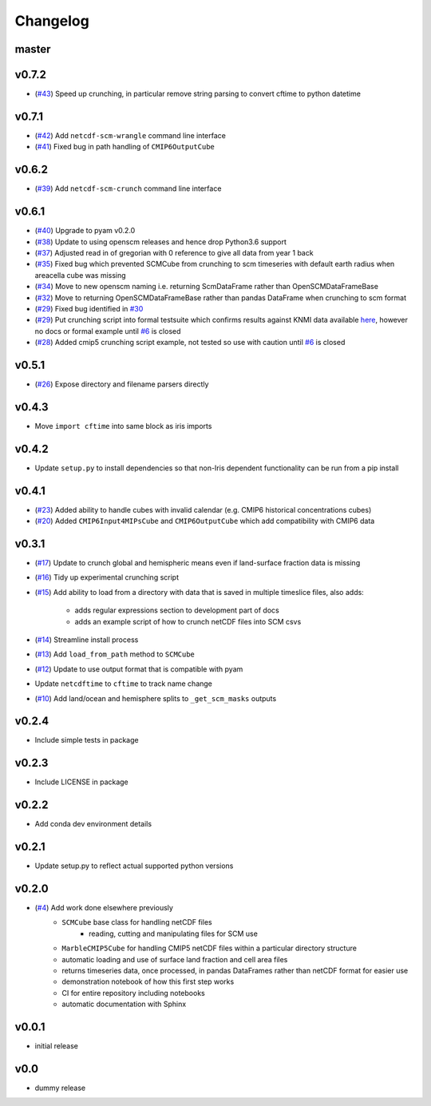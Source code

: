 Changelog
=========

master
------

v0.7.2
------

- (`#43 <https://github.com/znicholls/netcdf-scm/pull/43>`_) Speed up crunching, in particular remove string parsing to convert cftime to python datetime

v0.7.1
------

- (`#42 <https://github.com/znicholls/netcdf-scm/pull/42>`_) Add ``netcdf-scm-wrangle`` command line interface
- (`#41 <https://github.com/znicholls/netcdf-scm/pull/41>`_) Fixed bug in path handling of ``CMIP6OutputCube``

v0.6.2
------

- (`#39 <https://github.com/znicholls/netcdf-scm/pull/39>`_) Add ``netcdf-scm-crunch`` command line interface

v0.6.1
------

- (`#40 <https://github.com/znicholls/netcdf-scm/pull/40>`_) Upgrade to pyam v0.2.0
- (`#38 <https://github.com/znicholls/netcdf-scm/pull/38>`_) Update to using openscm releases and hence drop Python3.6 support
- (`#37 <https://github.com/znicholls/netcdf-scm/pull/37>`_) Adjusted read in of gregorian with 0 reference to give all data from year 1 back
- (`#35 <https://github.com/znicholls/netcdf-scm/pull/35>`_) Fixed bug which prevented SCMCube from crunching to scm timeseries with default earth radius when areacella cube was missing
- (`#34 <https://github.com/znicholls/netcdf-scm/pull/34>`_) Move to new openscm naming i.e. returning ScmDataFrame rather than OpenSCMDataFrameBase
- (`#32 <https://github.com/znicholls/netcdf-scm/pull/32>`_) Move to returning OpenSCMDataFrameBase rather than pandas DataFrame when crunching to scm format
- (`#29 <https://github.com/znicholls/netcdf-scm/pull/29>`_) Fixed bug identified in `#30 <https://github.com/znicholls/netcdf-scm/issues/30>`_
- (`#29 <https://github.com/znicholls/netcdf-scm/pull/29>`_) Put crunching script into formal testsuite which confirms results against KNMI data available `here <https://climexp.knmi.nl/cmip5_indices.cgi?id=someone@somewhere>`_, however no docs or formal example until `#6 <https://github.com/znicholls/netcdf-scm/issues/6>`_ is closed
- (`#28 <https://github.com/znicholls/netcdf-scm/pull/28>`_) Added cmip5 crunching script example, not tested so use with caution until `#6 <https://github.com/znicholls/netcdf-scm/issues/6>`_ is closed

v0.5.1
------

- (`#26 <https://github.com/znicholls/netcdf-scm/pull/26>`_) Expose directory and filename parsers directly


v0.4.3
------

- Move ``import cftime`` into same block as iris imports


v0.4.2
------

- Update ``setup.py`` to install dependencies so that non-Iris dependent functionality can be run from a pip install


v0.4.1
------

- (`#23 <https://github.com/znicholls/netcdf-scm/pull/23>`_) Added ability to handle cubes with invalid calendar (e.g. CMIP6 historical concentrations cubes)
- (`#20 <https://github.com/znicholls/netcdf-scm/pull/20>`_) Added ``CMIP6Input4MIPsCube`` and ``CMIP6OutputCube`` which add compatibility with CMIP6 data


v0.3.1
------

- (`#17 <https://github.com/znicholls/netcdf-scm/pull/17>`_) Update to crunch global and hemispheric means even if land-surface fraction data is missing
- (`#16 <https://github.com/znicholls/netcdf-scm/pull/16>`_) Tidy up experimental crunching script
- (`#15 <https://github.com/znicholls/netcdf-scm/pull/15>`_) Add ability to load from a directory with data that is saved in multiple timeslice files, also adds:

    - adds regular expressions section to development part of docs
    - adds an example script of how to crunch netCDF files into SCM csvs

- (`#14 <https://github.com/znicholls/netcdf-scm/pull/14>`_) Streamline install process
- (`#13 <https://github.com/znicholls/netcdf-scm/pull/13>`_) Add ``load_from_path`` method to ``SCMCube``
- (`#12 <https://github.com/znicholls/netcdf-scm/pull/12>`_) Update to use output format that is compatible with pyam
- Update ``netcdftime`` to ``cftime`` to track name change
- (`#10 <https://github.com/znicholls/netcdf-scm/pull/10>`_) Add land/ocean and hemisphere splits to ``_get_scm_masks`` outputs


v0.2.4
------

- Include simple tests in package


v0.2.3
------

- Include LICENSE in package


v0.2.2
------

- Add conda dev environment details


v0.2.1
------

- Update setup.py to reflect actual supported python versions


v0.2.0
------

- (`#4 <https://github.com/znicholls/netcdf-scm/pull/4>`_) Add work done elsewhere previously
    - ``SCMCube`` base class for handling netCDF files
        - reading, cutting and manipulating files for SCM use
    - ``MarbleCMIP5Cube`` for handling CMIP5 netCDF files within a particular directory structure
    - automatic loading and use of surface land fraction and cell area files
    - returns timeseries data, once processed, in pandas DataFrames rather than netCDF format for easier use
    - demonstration notebook of how this first step works
    - CI for entire repository including notebooks
    - automatic documentation with Sphinx


v0.0.1
------

- initial release


v0.0
----

- dummy release
